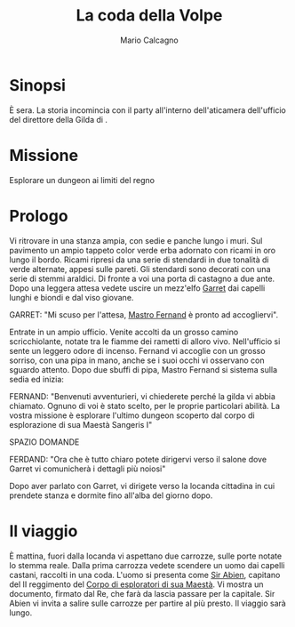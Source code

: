 #+TITLE: La coda della Volpe
#+AUTHOR: Mario Calcagno

* Sinopsi
È sera.
La storia incomincia con il party all'interno dell'aticamera
dell'ufficio del direttore della Gilda di <<X>>.

* Missione
Esplorare un dungeon ai limiti del regno

* Prologo
Vi ritrovare in una stanza ampia, con sedie e panche lungo i muri.
Sul pavimento un ampio tappeto color verde erba adornato con ricami in
oro lungo il bordo. Ricami ripresi da una serie di stendardi in due
tonalità di verde alternate, appesi sulle pareti. Gli stendardi sono
decorati con una serie di stemmi araldici. Di fronte a voi una porta
di castagno a due ante. Dopo una leggera attesa vedete uscire un
mezz'elfo [[file:NPC.org::*Garret][Garret]] dai capelli lunghi e biondi e dal viso giovane.

GARRET: "Mi scuso per l'attesa, [[file:NPC.org::*Mastro Fernand][Mastro Fernand]] è pronto ad accogliervi".

Entrate in un ampio ufficio. Venite accolti da un grosso camino
scricchiolante, notate tra le fiamme dei rametti di alloro vivo.
Nell'ufficio si sente un leggero odore di incenso. Fernand vi accoglie
con un grosso sorriso, con una pipa in mano, anche se i suoi occhi
vi osservano con sguardo attento. Dopo due sbuffi di pipa, Mastro Fernand
si sistema sulla sedia ed inizia:

FERNAND: "Benvenuti avventurieri, vi chiederete perché la gilda vi 
abbia chiamato. Ognuno di voi è stato scelto, per le proprie particolari
abilità. La vostra missione è esplorare l'ultimo dungeon scoperto
dal corpo di esplorazione di sua Maestà Sangeris I"

                            SPAZIO DOMANDE

FERDAND: "Ora che è tutto chiaro potete dirigervi verso il salone
dove Garret vi comunicherà i dettagli più noiosi"

Dopo aver parlato con Garret, vi dirigete verso la locanda cittadina
in cui prendete stanza e dormite fino all'alba del giorno dopo.

* Il viaggio
È mattina, fuori dalla locanda vi aspettano due carrozze, sulle porte
notate lo stemma reale. Dalla prima carrozza vedete scendere un uomo
dai capelli castani, raccolti in una coda. L'uomo si presenta come [[file:NPC.org::*Sir Abien][Sir
Abien]], capitano del II reggimento del [[file:Gruppi.org::*Corpo di esploratori di sua Maestà][Corpo di esploratori di sua
Maestà]]. Vi mostra un documento, firmato dal Re, che farà da lascia
passare per la capitale. Sir Abien vi invita a salire sulle carrozze
per partire al più presto. Il viaggio sarà lungo.

